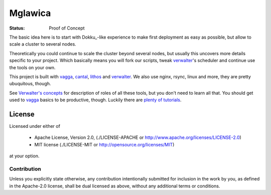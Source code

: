 ========
Mglawica
========

:Status: Proof of Concept

The basic idea here is to start with Dokku_-like experience to make first
deployment as easy as possible, but allow to scale a cluster to several nodes.

Theoretically you could continue to scale the cluster beyond several nodes,
but usually this uncovers more details specific to your project. Which
basically means you will fork our scripts, tweak verwalter_'s scheduler and
continue use the tools on your own.

This project is built with vagga_, cantal_, lithos_ and verwalter_. We also
use nginx, rsync, linux and more, they are pretty ubuquitous, though.

See `Verwalter's concepts`_ for description of roles of all these tools, but
you don't need to learn all that. You should get used to vagga_ basics to be
productive, though. Luckily there are `plenty of tutorials`_.

.. _lithos: http://lithos.readthedocs.org
.. _vagga: http://vagga.readthedocs.org
.. _cantal: http://cantal.readthedocs.org
.. _verwalter: http://verwalter.readthedocs.org
.. _verwalter's concepts: http://verwalter.readthedocs.io/en/latest/info/concepts.html
.. _plenty of tutorials: http://vagga.readthedocs.io/en/latest/examples.html


License
=======

Licensed under either of

 * Apache License, Version 2.0, (./LICENSE-APACHE or http://www.apache.org/licenses/LICENSE-2.0)
 * MIT license (./LICENSE-MIT or http://opensource.org/licenses/MIT)

at your option.

------------
Contribution
------------

Unless you explicitly state otherwise, any contribution intentionally
submitted for inclusion in the work by you, as defined in the Apache-2.0
license, shall be dual licensed as above, without any additional terms or
conditions.
